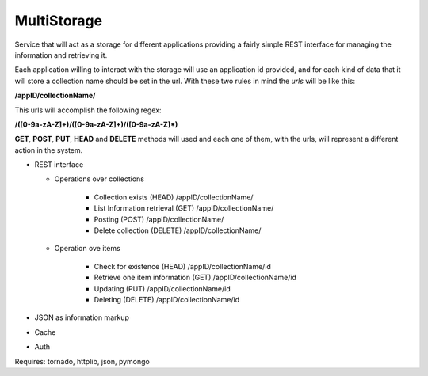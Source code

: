 MultiStorage
============
Service that will act as a storage for different applications providing a fairly
simple REST interface for managing the information and retrieving it.

Each application willing to interact with the storage will use an application id
provided, and for each kind of data that it will store a collection name should
be set in the url.
With these two rules in mind the *urls* will be like this:

**/appID/collectionName/**

This urls will accomplish the following regex:

**/([0-9a-zA-Z]+)/([0-9a-zA-Z]+)/([0-9a-zA-Z]*)**

**GET**, **POST**, **PUT**, **HEAD** and **DELETE** methods will used and each
one of them, with the urls, will represent a different action in the system.

* REST interface

  * Operations over collections

      * Collection exists (HEAD)
        /appID/collectionName/
      * List Information retrieval (GET)
        /appID/collectionName/
      * Posting (POST)
        /appID/collectionName/
      * Delete collection (DELETE)
        /appID/collectionName/

  * Operation ove items

      * Check for existence (HEAD)
        /appID/collectionName/id
      * Retrieve one item information (GET)
        /appID/collectionName/id
      * Updating (PUT)
        /appID/collectionName/id
      * Deleting (DELETE)
        /appID/collectionName/id

* JSON as information markup
* Cache
* Auth

Requires: tornado, httplib, json, pymongo
